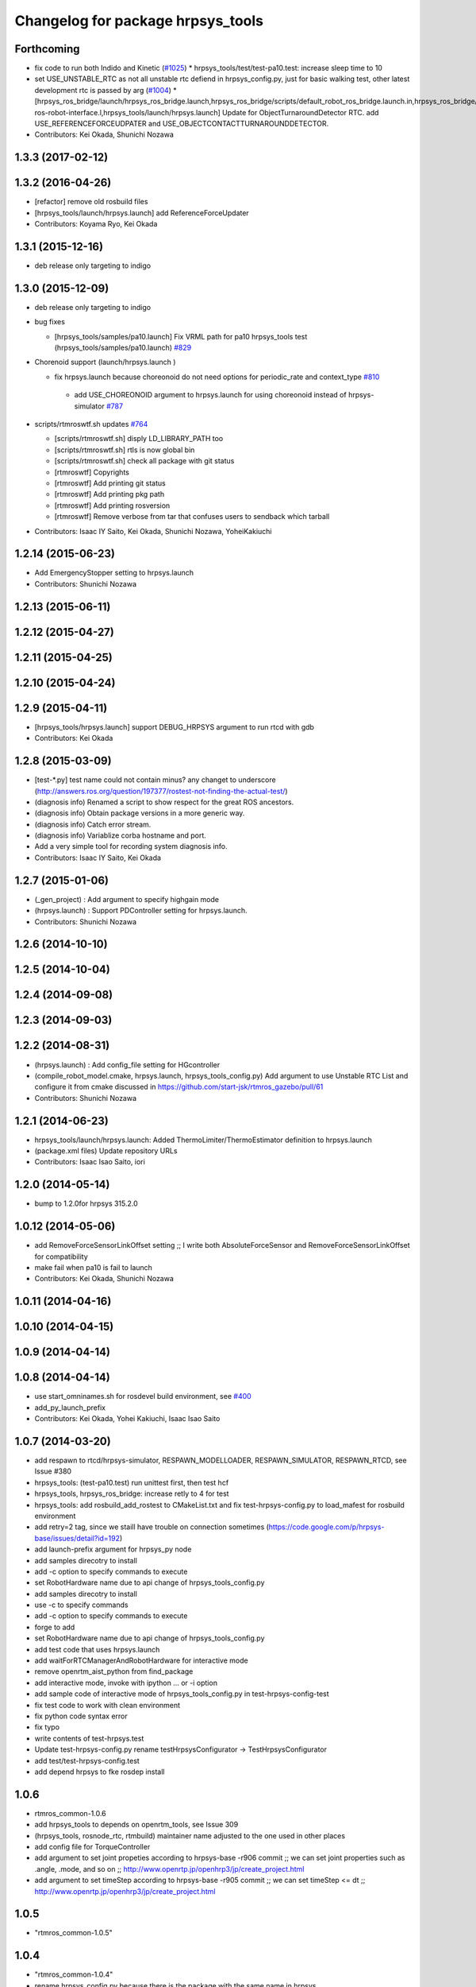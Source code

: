 ^^^^^^^^^^^^^^^^^^^^^^^^^^^^^^^^^^
Changelog for package hrpsys_tools
^^^^^^^^^^^^^^^^^^^^^^^^^^^^^^^^^^

Forthcoming
-----------
* fix code to run both Indido and Kinetic (`#1025 <https://github.com/start-jsk/rtmros_common/issues/1025>`_)
  * hrpsys_tools/test/test-pa10.test: increase sleep time to 10

* set USE_UNSTABLE_RTC as not all unstable rtc defiend in hrpsys_config.py, just for basic walking test, other latest development rtc is passed by arg (`#1004 <https://github.com/start-jsk/rtmros_common/issues/1004>`_)
  * [hrpsys_ros_bridge/launch/hrpsys_ros_bridge.launch,hrpsys_ros_bridge/scripts/default_robot_ros_bridge.launch.in,hrpsys_ros_bridge/euslisp/rtm-ros-robot-interface.l,hrpsys_tools/launch/hrpsys.launch] Update for ObjectTurnaroundDetector RTC. add USE_REFERENCEFORCEUDPATER and USE_OBJECTCONTACTTURNAROUNDDETECTOR.

* Contributors: Kei Okada, Shunichi Nozawa

1.3.3 (2017-02-12)
------------------

1.3.2 (2016-04-26)
------------------

* [refactor] remove old rosbuild files
* [hrpsys_tools/launch/hrpsys.launch] add ReferenceForceUpdater
* Contributors: Koyama Ryo, Kei Okada

1.3.1 (2015-12-16)
------------------
* deb release only targeting to indigo

1.3.0 (2015-12-09)
------------------
* deb release only targeting to indigo

* bug fixes

  * [hrpsys_tools/samples/pa10.launch] Fix VRML path for pa10  hrpsys_tools test (hrpsys_tools/samples/pa10.launch)  `#829 <https://github.com/start-jsk/rtmros_common/issues/829>`_

* Chorenoid support (launch/hrpsys.launch )

  * fix hrpsys.launch because choreonoid do not need options for   periodic_rate and context_type `#810 <https://github.com/start-jsk/rtmros_common/issues/810>`_

   * add USE_CHOREONOID argument to hrpsys.launch for using choreonoid instead of hrpsys-simulator `#787 <https://github.com/start-jsk/rtmros_common/issues/787>`_

* scripts/rtmroswtf.sh updates `#764 <https://githbub.com/start-jsk/rtmros_common/issues/764>`_

  * [scripts/rtmroswtf.sh] disply LD_LIBRARY_PATH too
  * [scripts/rtmroswtf.sh] rtls is now global bin
  * [scripts/rtmroswtf.sh] check all package with git status
  * [rtmroswtf] Copyrights
  * [rtmroswtf] Add printing git status
  * [rtmroswtf] Add printing pkg path
  * [rtmroswtf] Add printing rosversion
  * [rtmroswtf] Remove verbose from tar that confuses users to
    sendback which tarball

* Contributors: Isaac IY Saito, Kei Okada, Shunichi Nozawa, YoheiKakiuchi

1.2.14 (2015-06-23)
-------------------
* Add EmergencyStopper setting to hrpsys.launch
* Contributors: Shunichi Nozawa

1.2.13 (2015-06-11)
-------------------

1.2.12 (2015-04-27)
-------------------

1.2.11 (2015-04-25)
-------------------

1.2.10 (2015-04-24)
-------------------

1.2.9 (2015-04-11)
------------------
* [hrpsys_tools/hrpsys.launch] support DEBUG_HRPSYS argument to run rtcd with gdb
* Contributors: Kei Okada

1.2.8 (2015-03-09)
------------------
* [test-*.py] test name could not contain minus? any changet to underscore (http://answers.ros.org/question/197377/rostest-not-finding-the-actual-test/)
* (diagnosis info) Renamed a script to show respect for the great ROS ancestors.
* (diagnosis info) Obtain package versions in a more generic way.
* (diagnosis info) Catch error stream.
* (diagnosis info) Variablize corba hostname and port.
* Add a very simple tool for recording system diagnosis info.
* Contributors: Isaac IY Saito, Kei Okada

1.2.7 (2015-01-06)
------------------
* (_gen_project) : Add argument to specify highgain mode
* (hrpsys.launch) : Support PDController setting for hrpsys.launch.
* Contributors: Shunichi Nozawa

1.2.6 (2014-10-10)
------------------

1.2.5 (2014-10-04)
------------------

1.2.4 (2014-09-08)
------------------

1.2.3 (2014-09-03)
------------------

1.2.2 (2014-08-31)
------------------
* (hrpsys.launch) : Add config_file setting for HGcontroller
* (compile_robot_model.cmake, hrpsys.launch, hrpsys_tools_config.py) Add argument to use Unstable RTC List and configure it from cmake discussed in https://github.com/start-jsk/rtmros_gazebo/pull/61
* Contributors: Shunichi Nozawa

1.2.1 (2014-06-23)
------------------
* hrpsys_tools/launch/hrpsys.launch: Added ThermoLimiter/ThermoEstimator definition to hrpsys.launch
* (package.xml files) Update repository URLs
* Contributors: Isaac Isao Saito, iori

1.2.0 (2014-05-14)
------------------

* bump to 1.2.0for hrpsys 315.2.0

1.0.12 (2014-05-06)
-------------------
* add RemoveForceSensorLinkOffset setting ;; I write both AbsoluteForceSensor and RemoveForceSensorLinkOffset for compatibility
* make fail when pa10 is fail to launch
* Contributors: Kei Okada, Shunichi Nozawa

1.0.11 (2014-04-16)
-------------------

1.0.10 (2014-04-15)
-------------------

1.0.9 (2014-04-14)
------------------

1.0.8 (2014-04-14)
------------------
* use start_omninames.sh for rosdevel build environment, see `#400 <https://github.com/start-jsk/rtmros_common/issues/400>`_
* add_py_launch_prefix
* Contributors: Kei Okada, Yohei Kakiuchi, Isaac Isao Saito

1.0.7 (2014-03-20)
------------------
* add respawn to rtcd/hrpsys-simulator, RESPAWN_MODELLOADER, RESPAWN_SIMULATOR, RESPAWN_RTCD, see Issue #380
* hrpsys_tools: (test-pa10.test) run unittest first, then test hcf
* hrpsys_tools, hrpsys_ros_bridge: increase retly to 4 for test
* hrpsys_tools: add rosbuild_add_rostest to CMakeList.txt and fix test-hrpsys-config.py to load_mafest for rosbuild environment
* add retry=2 tag, since we staill have trouble on connection sometimes (https://code.google.com/p/hrpsys-base/issues/detail?id=192)
* add launch-prefix argument for hrpsys_py node
* add samples direcotry to install
* add -c option to specify commands to execute
* set RobotHardware name due to api change of hrpsys_tools_config.py
* add samples direcotry to install
* use -c to specify commands
* add -c option to specify commands to execute
* forge to add
* set RobotHardware name due to api change of hrpsys_tools_config.py
* add test code that uses hrpsys.launch
* add waitForRTCManagerAndRobotHardware for interactive mode
* remove openrtm_aist_python from find_package
* add interactive mode, invoke with ipython ... or -i option
* add sample code of interactive mode of hrpsys_tools_config.py in test-hrpsys-config-test
* fix test code to work with clean environment
* fix python code syntax error
* fix typo
* write contents of test-hrpsys.test
* Update test-hrpsys-config.py
  rename testHrpsysConfigurator -> TestHrpsysConfigurator
* add test/test-hrpsys-config.test
* add depend hrpsys to fke rosdep install

1.0.6
-----
* rtmros_common-1.0.6
* add hrpsys_tools to depends on openrtm_tools, see Issue 309
* (hrpsys_tools, rosnode_rtc, rtmbuild) maintainer name adjusted to the one used in other places
* add config file for TorqueController
* add argument to set joint propeties according to hrpsys-base -r906 commit ;; we can set joint properties such as .angle, .mode, and so on ;; http://www.openrtp.jp/openhrp3/jp/create_project.html
* add argument to set timeStep according to hrpsys-base -r905 commit ;; we can set timeStep <= dt ;; http://www.openrtp.jp/openhrp3/jp/create_project.html

1.0.5
-----
* "rtmros_common-1.0.5"

1.0.4
-----
* "rtmros_common-1.0.4"
* rename hrpsys_config.py because there is the package with the same name in hrpsys

1.0.3
-----
* "rtmros_common-1.0.3"

1.0.2
-----
* "rtmros_common-1.0.2"

1.0.1
-----
* rtmros_common) 1.0.1
* rtmros_common) Revert wrong commit r5588
* rtmros_common) 1.0.1
* forget to fix corba port to 15005, see Issue 141
* fix catkin.cmake for installed project
* add import OpenRTM_aist.RTM_IDL, for catkin
* fix catkin.cmake, since openrtm_aist/openhrp3/hrpsys is compiled as non-catkin package (this means catkin_make does not install <package>.pc <package>Config.cmake and use DEPENDS not CATKIN-DEPENDS)
* set default corbaport to 5005, Fixes Issue 141
* rtmros_common) Increment version to 1.0.0 (based on discussion https://code.google.com/p/rtm-ros-robotics/issues/detail?id=156&thanks=156&ts=1375860209).
* Updated all package.xml in rtmros_common metapkg (add URLs, alphabetized, cleanup, add Isaac as a maintainer to receive notice from buildfarm).
* install scripts
* catkinize
* remove export /scripts, see https://code.google.com/p/rtm-ros-robotics/wiki/rtm_ros_common_201307_migration
* create dummy hrpsys_config for ros users : due to hrpsys_config.py move to hrpsys-base, see https://code.google.com/p/hrpsys-base/source/browse/trunk/python/hrpsys_config.py
* revert : hrpsys_config.py move to hrpsys-base, see https://code.google.com/p/hrpsys-base/source/browse/trunk/python/hrpsys_config.py
* hrpsys_config.py move to hrpsys-base, see https://code.google.com/p/hrpsys-base/source/browse/trunk/python/hrpsys_config.py
* hrpsys_config.py move to hrpsys-base, see https://code.google.com/p/hrpsys-base/source/browse/trunk/python/hrpsys_config.py
* add depends to hrpsys
* fix package name openrtm->openrtm_tools
* circular dependency is not alloweded
* add hrpsys_tools: cleanup hrpsys, split hrpsys and hrpsys_tools, Issue 137
* Contributors: Kei Okada, gm130s@gmail.com, kei.okada, notheworld@gmail.com, youhei@jsk.imi.i.u-tokyo.ac.jp
